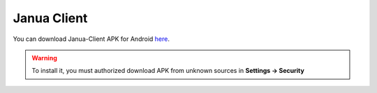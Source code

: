 Janua Client
------------

You can download Janua-Client APK for Android `here <http://info.iut-bm.univ-fcomte.fr/staff/mazouzi/janua-client.apk>`_.

.. warning::
   To install it, you must authorized download APK from unknown sources in **Settings -> Security**